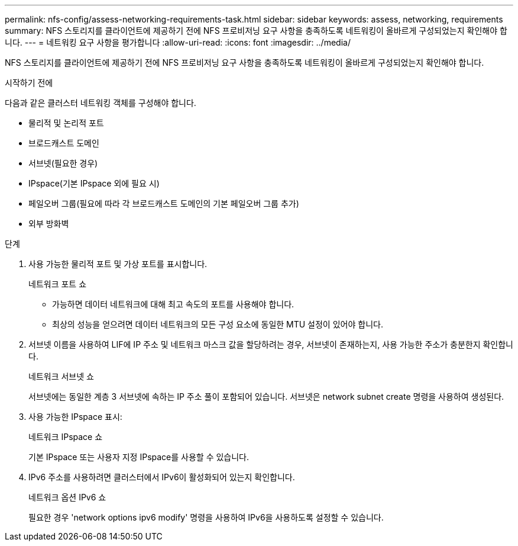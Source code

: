 ---
permalink: nfs-config/assess-networking-requirements-task.html 
sidebar: sidebar 
keywords: assess, networking, requirements 
summary: NFS 스토리지를 클라이언트에 제공하기 전에 NFS 프로비저닝 요구 사항을 충족하도록 네트워킹이 올바르게 구성되었는지 확인해야 합니다. 
---
= 네트워킹 요구 사항을 평가합니다
:allow-uri-read: 
:icons: font
:imagesdir: ../media/


[role="lead"]
NFS 스토리지를 클라이언트에 제공하기 전에 NFS 프로비저닝 요구 사항을 충족하도록 네트워킹이 올바르게 구성되었는지 확인해야 합니다.

.시작하기 전에
다음과 같은 클러스터 네트워킹 객체를 구성해야 합니다.

* 물리적 및 논리적 포트
* 브로드캐스트 도메인
* 서브넷(필요한 경우)
* IPspace(기본 IPspace 외에 필요 시)
* 페일오버 그룹(필요에 따라 각 브로드캐스트 도메인의 기본 페일오버 그룹 추가)
* 외부 방화벽


.단계
. 사용 가능한 물리적 포트 및 가상 포트를 표시합니다.
+
네트워크 포트 쇼

+
** 가능하면 데이터 네트워크에 대해 최고 속도의 포트를 사용해야 합니다.
** 최상의 성능을 얻으려면 데이터 네트워크의 모든 구성 요소에 동일한 MTU 설정이 있어야 합니다.


. 서브넷 이름을 사용하여 LIF에 IP 주소 및 네트워크 마스크 값을 할당하려는 경우, 서브넷이 존재하는지, 사용 가능한 주소가 충분한지 확인합니다. +
+
네트워크 서브넷 쇼

+
서브넷에는 동일한 계층 3 서브넷에 속하는 IP 주소 풀이 포함되어 있습니다. 서브넷은 network subnet create 명령을 사용하여 생성된다.

. 사용 가능한 IPspace 표시:
+
네트워크 IPspace 쇼

+
기본 IPspace 또는 사용자 지정 IPspace를 사용할 수 있습니다.

. IPv6 주소를 사용하려면 클러스터에서 IPv6이 활성화되어 있는지 확인합니다.
+
네트워크 옵션 IPv6 쇼

+
필요한 경우 'network options ipv6 modify' 명령을 사용하여 IPv6을 사용하도록 설정할 수 있습니다.


